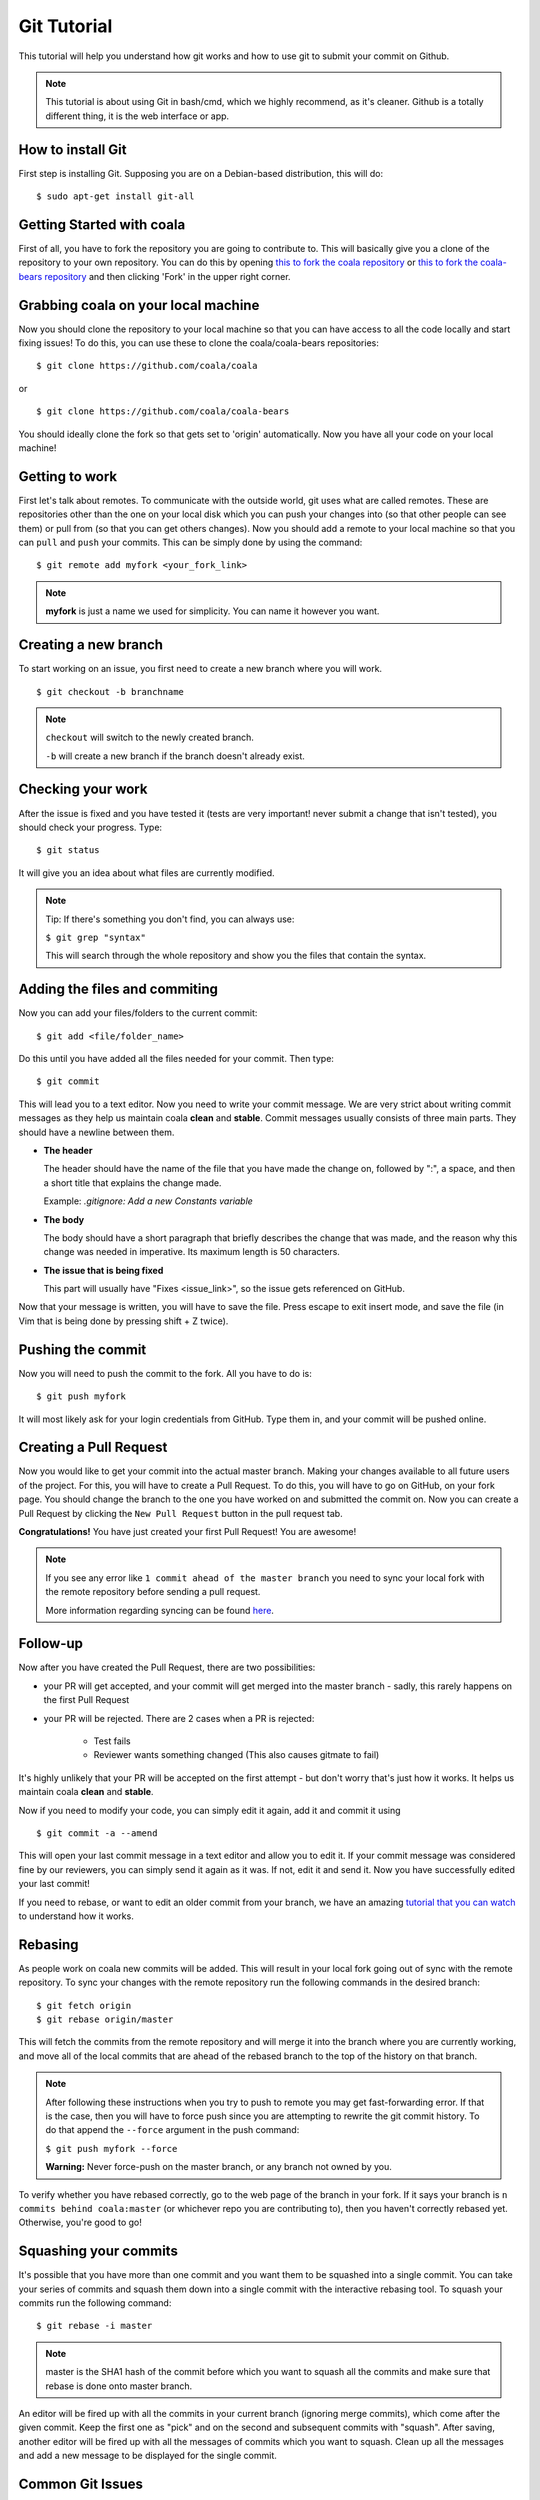 Git Tutorial
============

This tutorial will help you understand how git works and how to use git to
submit your commit on Github.

.. note::
    This tutorial is about using Git in bash/cmd, which we highly recommend,
    as it's cleaner.
    Github is a totally different thing, it is the web interface or app.

How to install Git
------------------

First step is installing Git. Supposing you are on a Debian-based distribution,
this will do:

::

    $ sudo apt-get install git-all

Getting Started with coala
--------------------------

First of all, you have to fork the repository you are going to contribute to.
This will basically give you a clone of the repository to your own repository.
You can do this by opening `this to fork the coala repository <https://github.com/coala/coala>`_
or `this to fork the coala-bears repository <https://github.com/coala/coala-bears>`_
and then clicking 'Fork' in the upper right corner.

Grabbing coala on your local machine
------------------------------------

Now you should clone the repository to your local machine so that you can have
access to all the code locally and start fixing issues!
To do this, you can use these to clone the coala/coala-bears repositories:

::

    $ git clone https://github.com/coala/coala

or

::

    $ git clone https://github.com/coala/coala-bears

You should ideally clone the fork so that gets set to 'origin' automatically.
Now you have all your code on your local machine!

Getting to work
---------------

First let's talk about remotes. To communicate with the outside world, git uses
what are called remotes. These are repositories other than the one on your
local disk which you can push your changes into (so that other people can see
them) or pull from (so that you can get others changes).
Now you should add a remote to your local machine so that you can ``pull`` and
``push`` your commits. This can be simply done by using the command:

::

    $ git remote add myfork <your_fork_link>

.. note::
  **myfork** is just a name we used for simplicity. You can
  name it however you want.

Creating a new branch
---------------------

To start working on an issue, you first need to create a new branch where you
will work.

::

    $ git checkout -b branchname

.. note::

    ``checkout`` will switch to the newly created branch.

    ``-b`` will create a new branch if the branch doesn't already exist.

Checking your work
------------------

After the issue is fixed and you have tested it (tests are very important!
never submit a change that isn't tested), you should check your progress. Type:

::

    $ git status

It will give you an idea about what files are currently modified.

.. note::

    Tip: If there's something you don't find, you can always use:

    ``$ git grep "syntax"``

    This will search through the whole repository and show you the files
    that contain the syntax.

.. seealso::
    For more information about tests, check
    :doc:`this link. <Writing_Tests>`

Adding the files and commiting
------------------------------

Now you can add your files/folders to the current commit:

::

    $ git add <file/folder_name>

Do this until you have added all the files needed for your commit.
Then type:

::

    $ git commit

This will lead you to a text editor. Now you need to write your commit message.
We are very strict about writing commit messages as they help us maintain
coala **clean** and **stable**. Commit messages usually consists of three main
parts. They should have a newline between them.

- **The header**

  The header should have the name of the file that you have made the change on,
  followed by ":", a space, and then a short title that explains the change
  made.

  Example: `.gitignore: Add a new Constants variable`

- **The body**

  The body should have a short paragraph that briefly describes the change
  that was made, and the reason why this change was needed in imperative.
  Its maximum length is 50 characters.

- **The issue that is being fixed**

  This part will usually have "Fixes <issue_link>", so the issue gets
  referenced on GitHub.

.. seealso::

  For more information about writing commit messages, check this
  `link <http://coala.io/commit>`_.

Now that your message is written, you will have to save the file. Press escape
to exit insert mode, and save the file (in Vim that is being done by pressing
shift + Z twice).

Pushing the commit
------------------

Now you will need to push the commit to the fork. All you have to do is:

::

    $ git push myfork

It will most likely ask for your login credentials from GitHub. Type them in,
and your commit will be pushed online.

Creating a Pull Request
-----------------------

Now you would like to get your commit into the actual master branch. Making
your changes available to all future users of the project. For this, you will
have to create a Pull Request. To do this, you will have to go on GitHub, on
your fork page. You should change the branch to the one you have worked on and
submitted the commit on. Now you can create a Pull Request by clicking the
``New Pull Request`` button in the pull request tab.

**Congratulations!** You have just created your first Pull Request!
You are awesome!

.. note::
    If you see any error like ``1 commit ahead of the master branch`` you need
    to sync your local fork with the remote repository before sending
    a pull request.

    More information regarding syncing can be found `here <http://coala.io/git#rebasing>`_.

Follow-up
---------

Now after you have created the Pull Request, there are two possibilities:

- your PR will get accepted, and your commit will get merged into the master
  branch - sadly, this rarely happens on the first Pull Request

- your PR will be rejected. There are 2 cases when a PR is rejected:

      - Test fails
      - Reviewer wants something changed (This also causes gitmate to fail)

It's highly unlikely that your PR will be accepted on the first attempt - but
don't worry that's just how it works. It helps us maintain coala
**clean** and **stable**.

.. seealso::

     :doc:`Review Process. <Review>`

Now if you need to modify your code, you can simply edit it again, add it and
commit it using

::

    $ git commit -a --amend

This will open your last commit message in a text editor and allow you to edit it. 
If your commit message was considered fine by our reviewers, you can simply send 
it again as it was. If not, edit it and send it.
Now you have successfully edited your last commit!

If you need to rebase, or want to edit an older commit from your branch, we
have an amazing `tutorial that you can watch <https://asciinema.org/a/78683>`__
to understand how it works.

Rebasing
--------

As people work on coala new commits will be added. This will result in your
local fork going out of sync with the remote repository.
To sync your changes with the remote repository run the following commands in
the desired branch:

::

    $ git fetch origin
    $ git rebase origin/master

This will fetch the commits from the remote repository and will merge it into
the branch where you are currently working, and move all of the local commits
that are ahead of the rebased branch to the top of the history on that branch.

.. note::

    After following these instructions when you try to push to remote you may
    get fast-forwarding error. If that is the case, then you will have to
    force push since you are attempting to rewrite the git commit history.
    To do that append the ``--force`` argument in the push command:

    ``$ git push myfork --force``

    **Warning:** Never force-push on the master branch, or any branch not
    owned by you.

To verify whether you have rebased correctly, go to the web page of the
branch in your fork. If it says your branch is ``n commits behind
coala:master`` (or whichever repo you are contributing to), then you
haven't correctly rebased yet. Otherwise, you're good to go!

Squashing your commits
----------------------

It's possible that you have more than one commit and you want them to be
squashed into a single commit. You can take your series of commits and squash
them down into a single commit with the interactive rebasing tool. To squash
your commits run the following command:

::

    $ git rebase -i master

.. note::

    master is the SHA1 hash of the commit before which you want to squash all
    the commits and make sure that rebase is done onto master branch.

An editor will be fired up with all the commits in your current branch
(ignoring merge commits), which come after the given commit. Keep the first one
as "pick" and on the second and subsequent commits with "squash". After saving,
another editor will be fired up with all the messages of commits which you want
to squash. Clean up all the messages and add a new message to be
displayed for the single commit.

Common Git Issues
-----------------

Sometimes, you use git add-A and add files you didn't want to your push (often
after rebasing) and push it to the remote. Here ,is a short outline of, how can
you remove (or revert changes in) particular files from your commit even after
pushing to remote.

In your local repo, to revert the file to the state before the previous commit
run the following:
::

    $ git checkout HEAD^ /path/to/file

Now , after reverting the file(s) update your last commit, by running :
::

    $ git commit -a --amend

To apply these changes to the remote you need to force update the branch :
::

    $ git push -f myfork

.. note::

    The procedure outlined above helps roll back changes by one commit only.
    'myfork' mentioned above is your forked repository, where you push your
    commits.

The ``git checkout <revision sha> path/to/file`` command offers you more
flexibility in reverting the changes in a file, done even from earlier than the
last commit. By replacing the ``HEAD^`` by the revision number of the particular
HEAD commit, you can refer to the required revision of the file.

Might sound a little intimidating, but don't worry, an example has been
provided for you.
First you can check the commit's revision number, where the file was revised by
running the following command:
::

    $ git log /path/to/file

The revision number might look like ``3cdc61015724f9965575ba954c8cd4232c8b42e4``
Now, to revert the file to that revision, run the command:
::

    $ git checkout 3cdc61015724f9965575ba954c8cd4232c8b42e4 /path/to/file.txt

Now, after the file gets reverted back to the required revision, commit the
changes and (force)push to the remote.

Useful Git commands
-------------------

This section will briefly explain some other Git commands you will most likely
use and will really make your work easier.

::

    $ git config

The ``git config`` command lets you configure your Git installation (or an
individual repository) from the command line. This command can define
everything from user info to preferences to the behavior of a repository.

::

    $ git log

The ``git log`` command displays committed snapshots. It lets you list the
project history, filter it, and search for specific changes. While git status
lets you inspect the working directory and the staging area, git log only
operates on the committed history.

::

    $ git push --force myfork

While we normally use ``git push myfork`` to push your commit to your fork,
after further editing and work on your commit, you will need to use the
``--force`` parameter to your push to automatically update your Pull Request.

::

    $ git reset --hard

Reset the staging area and the working directory to match the most recent
commit. In addition to unstaging changes, the ``--hard`` flag tells Git to
overwrite all changes in the working directory, too. Put another way: this
obliterates all uncommitted changes, so make sure you really want to throw
away your local developments before using it.

::

    $ git clean

The ``git clean`` command removes untracked files from your working directory.
This is really more of a convenience command, since it’s trivial to see which
files are untracked with git status and remove them manually. Like an ordinary
rm command, ``git clean`` is not undoable, so make sure you really want to
delete the untracked files before you run it.

::

    $ git checkout <branch>

The ``git checkout`` command is used to switch to another branch in the
repository. Here <branch> is the name of the branch you want to switch to.

::

    $ git rebase

Rebasing is the process of moving a branch to a new base commit. From a content
perspective, rebasing really is just moving a branch from one commit to
another. But internally, Git accomplishes this by creating new commits and
applying them to the specified base—it’s literally rewriting your project
history. It’s very important to understand that, even though the branch looks
the same, it’s composed of entirely new commits.


::

    $ git rebase -i

Running ``git rebase`` with the -i flag begins an interactive rebasing session.
Instead of blindly moving all of the commits to the new base, interactive
rebasing gives you the opportunity to alter individual commits in the process.
This lets you clean up history by removing, splitting, and altering an existing
series of commits. It’s like ``git commit --amend`` on steroids.
Usage is ``$ git rebase -i <base>``. Rebase the current branch onto <base>, but
use an interactive rebasing session. This opens an editor where you can enter
commands (described below) for each commit to be rebased. These commands
determine how individual commits will be transferred to the new base. You can
also reorder the commit listing to change the order of the commits themselves.
